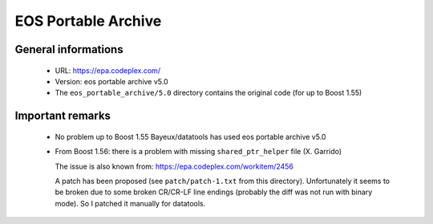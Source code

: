 EOS Portable Archive
====================

General informations
--------------------
 * URL: https://epa.codeplex.com/
 * Version: eos portable archive v5.0
 * The ``eos_portable_archive/5.0`` directory contains the original code (for up to Boost 1.55)


Important remarks
-----------------

 * No problem up to Boost 1.55
   Bayeux/datatools has used eos portable archive v5.0

 * From Boost 1.56: there is a problem with missing ``shared_ptr_helper`` file (X. Garrido)

   The issue is also known from: https://epa.codeplex.com/workitem/2456

   A patch has been proposed (see ``patch/patch-1.txt`` from this directory).
   Unfortunately it seems to be broken due to some broken CR/CR-LF line endings
   (probably the diff was not run with binary mode).
   So I patched it manually for datatools.
